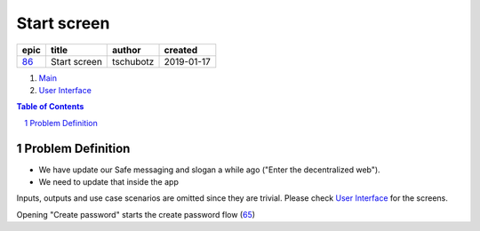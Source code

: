 ==========================================================
Start screen
==========================================================

=====  ============  =========  ==========
epic      title       author     created
=====  ============  =========  ==========
`86`_  Start screen  tschubotz  2019-01-17
=====  ============  =========  ==========

.. _86: https://github.com/gnosis/safe/issues/86

.. _Main:


#. `Main`_
#. `User Interface`_

.. sectnum::
.. contents:: Table of Contents
    :local:
    :depth: 2

Problem Definition
---------------------

- We have update our Safe messaging and slogan a while ago
  ("Enter the decentralized web").
- We need to update that inside the app

Inputs, outputs and use case scenarios are omitted since they are trivial.
Please check `User Interface`_ for the screens.

Opening "Create password" starts the create password flow (65_)

.. _`User Interface`: 02_user_interface.rst
.. _65: https://github.com/gnosis/safe/issues/65
